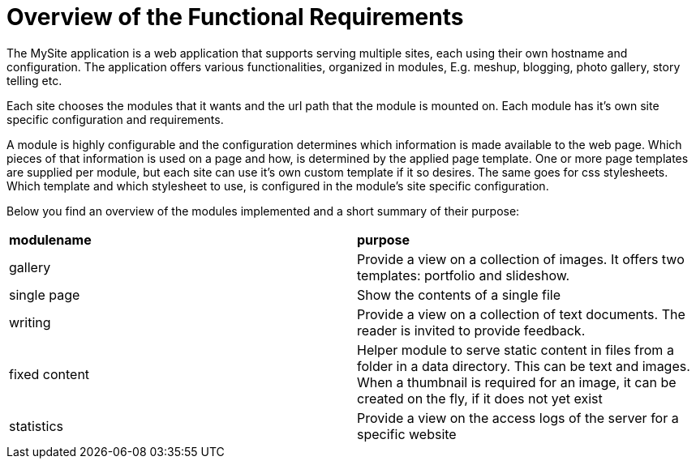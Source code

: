 = Overview of the Functional Requirements

The MySite application is a web application that supports serving multiple sites, each using their own 
hostname and configuration. The application offers various functionalities, organized in modules, E.g. meshup, 
blogging, photo gallery, story telling etc. 

Each site chooses the modules that it wants and the url path that the module is mounted on. Each module has it's own 
site specific configuration and requirements.

A module is highly configurable and the configuration determines which information is made available
to the web page. Which pieces of that information is used on a page and how, is determined 
by the applied page template. One or more page templates are supplied per module, but each site can 
use it's own custom template if it so desires. The same goes for css stylesheets. Which template and which 
stylesheet to use, is configured in the module's site specific configuration.

Below you find an overview of the modules implemented and a short summary of their purpose:

|===
| *modulename* | *purpose* 
| gallery | Provide a view on a collection of images. It offers two templates: portfolio and slideshow.
| single page | Show the contents of a single file
| writing | Provide a view on a collection of text documents. The reader is invited to provide feedback.
| fixed content | Helper module to serve static content in files from a folder in a data directory. This can 
be text and images. When a thumbnail is required for an image, it can be created on the fly, if it does not yet exist
| statistics | Provide a view on the access logs of the server for a specific website
|===

